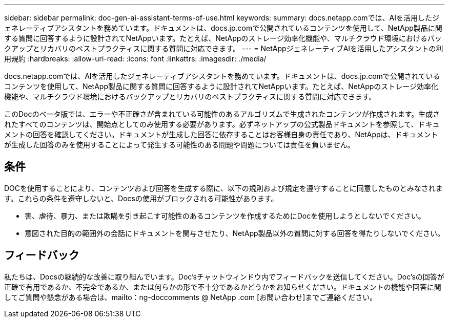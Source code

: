 ---
sidebar: sidebar 
permalink: doc-gen-ai-assistant-terms-of-use.html 
keywords:  
summary: docs.netapp.comでは、AIを活用したジェネレーティブアシスタントを務めています。ドキュメントは、docs.jp.comで公開されているコンテンツを使用して、NetApp製品に関する質問に回答するように設計されてNetAppいます。たとえば、NetAppのストレージ効率化機能や、マルチクラウド環境におけるバックアップとリカバリのベストプラクティスに関する質問に対応できます。 
---
= NetAppジェネレーティブAIを活用したアシスタントの利用規約
:hardbreaks:
:allow-uri-read: 
:icons: font
:linkattrs: 
:imagesdir: ./media/


[role="lead"]
docs.netapp.comでは、AIを活用したジェネレーティブアシスタントを務めています。ドキュメントは、docs.jp.comで公開されているコンテンツを使用して、NetApp製品に関する質問に回答するように設計されてNetAppいます。たとえば、NetAppのストレージ効率化機能や、マルチクラウド環境におけるバックアップとリカバリのベストプラクティスに関する質問に対応できます。

このDocのベータ版では、エラーや不正確さが含まれている可能性のあるアルゴリズムで生成されたコンテンツが作成されます。生成されたすべてのコンテンツは、開始点としてのみ使用する必要があります。必ずネットアップの公式製品ドキュメントを参照して、ドキュメントの回答を確認してください。ドキュメントが生成した回答に依存することはお客様自身の責任であり、NetAppは、ドキュメントが生成した回答のみを使用することによって発生する可能性のある問題や問題については責任を負いません。



== 条件

DOCを使用することにより、コンテンツおよび回答を生成する際に、以下の規則および規定を遵守することに同意したものとみなされます。これらの条件を遵守しないと、Docsの使用がブロックされる可能性があります。

* 害、虐待、暴力、または欺瞞を引き起こす可能性のあるコンテンツを作成するためにDocを使用しようとしないでください。
* 意図された目的の範囲外の会話にドキュメントを関与させたり、NetApp製品以外の質問に対する回答を得たりしないでください。




== フィードバック

私たちは、Docsの継続的な改善に取り組んでいます。Doc'sチャットウィンドウ内でフィードバックを送信してください。Doc'sの回答が正確で有用であるか、不完全であるか、または何らかの形で不十分であるかどうかをお知らせください。ドキュメントの機能や回答に関してご質問や懸念がある場合は、mailto：ng-doccomments @ NetApp .com [お問い合わせ]までご連絡ください。

